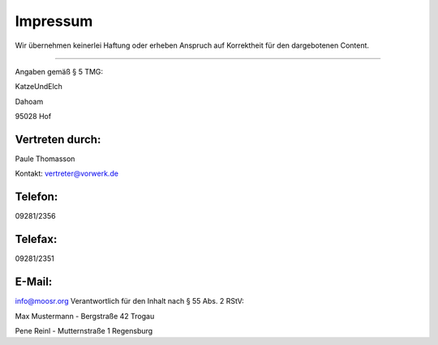 =========
Impressum
=========


Wir übernehmen keinerlei Haftung oder erheben Anspruch auf Korrektheit
für den dargebotenen Content.

-------

Angaben gemäß § 5 TMG:

KatzeUndElch

Dahoam

95028 Hof

Vertreten durch:
----------------

Paule Thomasson

Kontakt: vertreter@vorwerk.de

Telefon:
--------
	

09281/2356

Telefax:
--------
	

09281/2351

E-Mail:
-------
	

info@moosr.org
Verantwortlich für den Inhalt nach § 55 Abs. 2 RStV:


Max Mustermann - Bergstraße 42 Trogau

Pene Reinl - Mutternstraße 1 Regensburg
